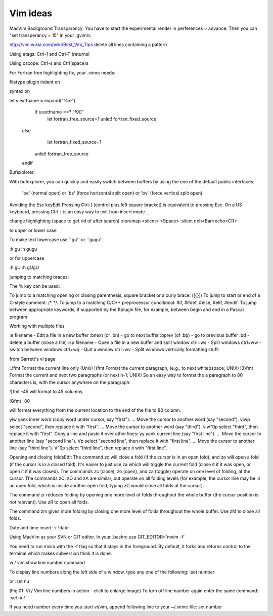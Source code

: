 Vim ideas
=========

MacVim Background Transparancy:
You have to start the experimental render in perferences > advance:
Then you can "set transperancy = 15" in your .gvimrc


http://vim.wikia.com/wiki/Best_Vim_Tips
delete all lines containing a pattern

 

Using etags: Ctrl-] and Ctrl-T (returns)

Using cscope: Ctrl-\s and Ctrl(space)s

  

For Fortran free highlighting fix, your .vimrc needs:

filetype plugin indent on

syntax on

let s:extfname = expand("%:e")
     if s:extfname ==? "f90"
      let fortran_free_source=1
      unlet! fortran_fixed_source
    else
      let fortran_fixed_source=1
     unlet! fortran_free_source
    endif
  

Bufexplorer:

With bufexplorer, you can quickly and easily switch between buffers by using the one of the default public interfaces: 

  '\be' (normal open)  or 
  '\bs' (force horizontal split open)  or 
  '\bv' (force vertical split open) 

Avoiding the Esc keyEdit
Pressing Ctrl-[ (control plus left square bracket) is equivalent to pressing Esc. On a US keyboard, pressing Ctrl-[ is an easy way to exit from insert mode. 

change highlighting (space to get rid of after search)
:noremap <silent> <Space> :silent noh<Bar>echo<CR>


to upper or lower case

To
make text lowercase use ``gu'' or ``gugu''

:h gu
:h gugu

or for uppercase

:h gU
:h gUgU

jumping to matching braces:

The % key can be used:

To jump to a matching opening or closing parenthesis, square bracket or a curly brace: ([{}])
To jump to start or end of a C-style comment: /* */.
To jump to a matching C/C++ preprocessor conditional: #if, #ifdef, #else, #elif, #endif.
To jump between appropriate keywords, if supported by the ftplugin file, for example, between begin and end in a Pascal program
 
Working with multiple files

:e filename - Edit a file in a new buffer
:bnext (or :bn) - go to next buffer
:bprev (of :bp) - go to previous buffer
:bd - delete a buffer (close a file)
:sp filename - Open a file in a new buffer and split window
ctrl+ws - Split windows
ctrl+ww - switch between windows
ctrl+wq - Quit a window
ctrl+wv - Split windows vertically
formatting stuff:

from:Garrett's vi page 

 
:.!fmt	Format the current line only (Unix)
!}fmt	Format the current paragraph, (e.g., to next whitepspace; UNIX)
!3}fmt	Format the current and next two paragraphs (or next n-1; UNIX)
So an easy way to format the a paragraph to 80 characters is, with the cursor anywhere on the paragraph:

!}fmt -45
will format to 45 columns.

!Gfmt -80

will  format everything from the current location to the end of the file to 80 column.



yiw	yank inner word (copy word under cursor, say "first").
...	Move the cursor to another word (say "second").
viwp	select "second", then replace it with "first".
...	Move the cursor to another word (say "third").
viw"0p	select "third", then replace it with "first".
Copy a line and paste it over other lines:
yy	yank current line (say "first line").
...	Move the cursor to another line (say "second line").
Vp	select "second line", then replace it with "first line".
...	Move the cursor to another line (say "third line").
V"0p	select "third line", then replace it with "first line".




Opening and closing foldsEdit
The command zc will close a fold (if the cursor is in an open fold), and zo will open a fold (if the cursor is in a closed fold). It's easier to just use za which will toggle the current fold (close it if it was open, or open it if it was closed).
The commands zc (close), zo (open), and za (toggle) operate on one level of folding, at the cursor. The commands zC, zO and zA are similar, but operate on all folding levels (for example, the cursor line may be in an open fold, which is inside another open fold; typing zC would close all folds at the cursor).

The command zr reduces folding by opening one more level of folds throughout the whole buffer (the cursor position is not relevant). Use zR to open all folds.

The command zm gives more folding by closing one more level of folds throughout the whole buffer. Use zM to close all folds.

Date and time insert:
:r !date

Using MacVim as your SVN or GIT editor.
In your .bashrc use
GIT_EDITOR='mvim -f'

You need to run mvim with the -f flag so that it stays in the foreground. By default, it forks and returns control to the terminal which makes subversion think it is done.

vi / vim show line number command

To display line numbers along the left side of a window, type any one of the following:
:set number

or
:set nu


(Fig.01: Vi / Vim line numbers in action - click to enlarge image)
To turn off line number again enter the same command:
:set nu!

If you need number every time you start vi/vim, append following line to your ~/.vimrc file:
set number

